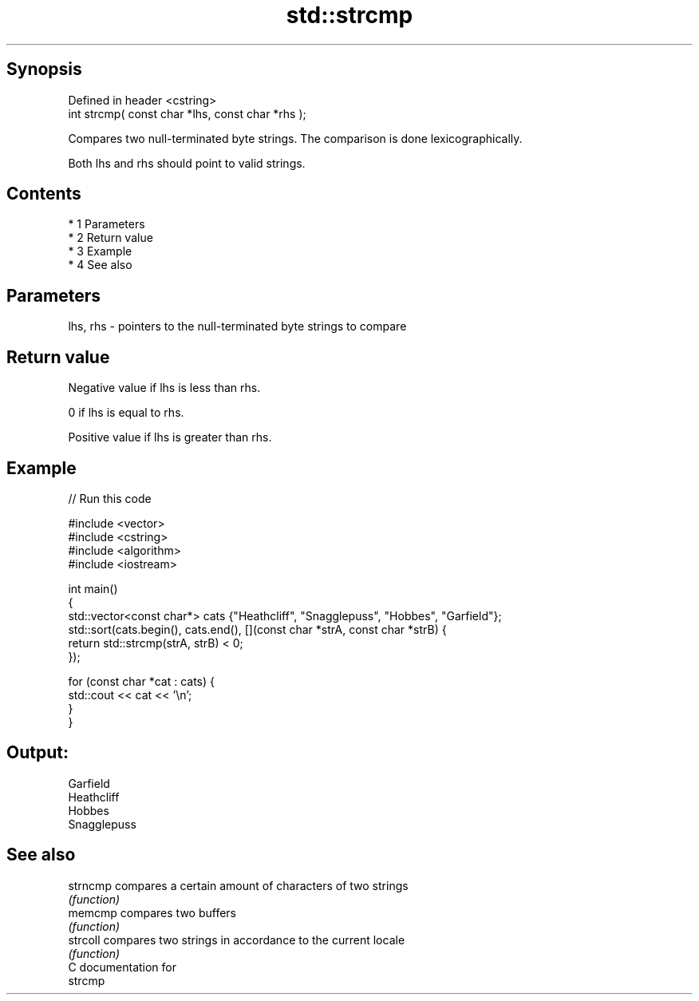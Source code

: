 .TH std::strcmp 3 "Apr 19 2014" "1.0.0" "C++ Standard Libary"
.SH Synopsis
   Defined in header <cstring>
   int strcmp( const char *lhs, const char *rhs );

   Compares two null-terminated byte strings. The comparison is done lexicographically.

   Both lhs and rhs should point to valid strings.

.SH Contents

     * 1 Parameters
     * 2 Return value
     * 3 Example
     * 4 See also

.SH Parameters

   lhs, rhs - pointers to the null-terminated byte strings to compare

.SH Return value

   Negative value if lhs is less than rhs.

   0 if lhs is equal to rhs.

   Positive value if lhs is greater than rhs.

.SH Example

   
// Run this code

 #include <vector>
 #include <cstring>
 #include <algorithm>
 #include <iostream>

 int main()
 {
     std::vector<const char*> cats {"Heathcliff", "Snagglepuss", "Hobbes", "Garfield"};
     std::sort(cats.begin(), cats.end(), [](const char *strA, const char *strB) {
         return std::strcmp(strA, strB) < 0;
     });

     for (const char *cat : cats) {
         std::cout << cat << '\\n';
     }
 }

.SH Output:

 Garfield
 Heathcliff
 Hobbes
 Snagglepuss

.SH See also

   strncmp compares a certain amount of characters of two strings
           \fI(function)\fP
   memcmp  compares two buffers
           \fI(function)\fP
   strcoll compares two strings in accordance to the current locale
           \fI(function)\fP
   C documentation for
   strcmp
